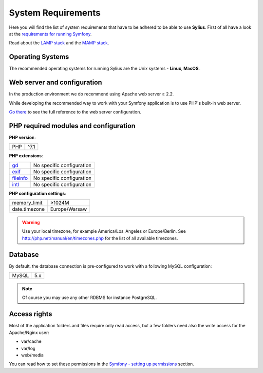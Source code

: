 .. index::
    single: System Requirements

System Requirements
===================

Here you will find the list of system requirements that have to be adhered to be able to use **Sylius**.
First of all have a look at the `requirements for running Symfony <http://symfony.com/doc/current/reference/requirements.html>`_.

Read about the `LAMP stack <https://en.wikipedia.org/wiki/LAMP_(software_bundle)>`_ and the `MAMP stack <https://en.wikipedia.org/wiki/MAMP>`_.

Operating Systems
-----------------

The recommended operating systems for running Sylius are the Unix systems - **Linux, MacOS**.

Web server and configuration
----------------------------

In the production environment we do recommend using Apache web server ≥ 2.2.

While developing the recommended way to work with your Symfony application is to use PHP's built-in web server.

`Go there <http://symfony.com/doc/current/cookbook/configuration/web_server_configuration.html>`_ to see the full reference to the web server configuration.

PHP required modules and configuration
--------------------------------------

**PHP version**:

+---------------+-----------------------+
| PHP           | ^7.1                  |
+---------------+-----------------------+

**PHP extensions**:

+-------------+---------------------------+
| `gd`_       | No specific configuration |
+-------------+---------------------------+
| `exif`_     | No specific configuration |
+-------------+---------------------------+
| `fileinfo`_ | No specific configuration |
+-------------+---------------------------+
| `intl`_     | No specific configuration |
+-------------+---------------------------+

**PHP configuration settings**:

+---------------+-----------------------+
| memory_limit  | ≥1024M                |
+---------------+-----------------------+
| date.timezone | Europe/Warsaw         |
+---------------+-----------------------+

.. warning::

    Use your local timezone, for example America/Los_Angeles or Europe/Berlin. See http://php.net/manual/en/timezones.php for the list of all available timezones.

Database
--------

By default, the database connection is pre-configured to work with a following MySQL configuration:

+---------------+-----------------------+
| MySQL         | 5.x                   |
+---------------+-----------------------+

.. note::

    Of course you may use any other RDBMS for instance PostgreSQL.

Access rights
-------------

Most of the application folders and files require only read access, but a few folders need also the write access for the Apache/Nginx user:

* var/cache
* var/log
* web/media

You can read how to set these permissions in the `Symfony - setting up permissions <http://symfony.com/doc/current/setup/file_permissions.html>`_ section.

.. _`gd`: http://php.net/manual/en/book.fileinfo.php
.. _`exif`: http://php.net/manual/en/book.exif.php
.. _`fileinfo`: http://php.net/manual/en/book.fileinfo.php
.. _`intl`: http://php.net/manual/en/book.intl.php
